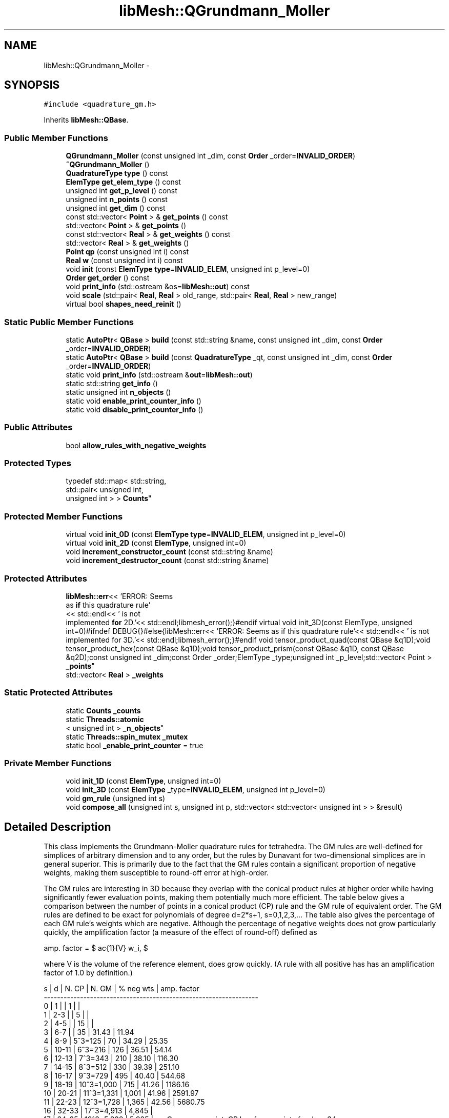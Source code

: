 .TH "libMesh::QGrundmann_Moller" 3 "Tue May 6 2014" "libMesh" \" -*- nroff -*-
.ad l
.nh
.SH NAME
libMesh::QGrundmann_Moller \- 
.SH SYNOPSIS
.br
.PP
.PP
\fC#include <quadrature_gm\&.h>\fP
.PP
Inherits \fBlibMesh::QBase\fP\&.
.SS "Public Member Functions"

.in +1c
.ti -1c
.RI "\fBQGrundmann_Moller\fP (const unsigned int _dim, const \fBOrder\fP _order=\fBINVALID_ORDER\fP)"
.br
.ti -1c
.RI "\fB~QGrundmann_Moller\fP ()"
.br
.ti -1c
.RI "\fBQuadratureType\fP \fBtype\fP () const "
.br
.ti -1c
.RI "\fBElemType\fP \fBget_elem_type\fP () const "
.br
.ti -1c
.RI "unsigned int \fBget_p_level\fP () const "
.br
.ti -1c
.RI "unsigned int \fBn_points\fP () const "
.br
.ti -1c
.RI "unsigned int \fBget_dim\fP () const "
.br
.ti -1c
.RI "const std::vector< \fBPoint\fP > & \fBget_points\fP () const "
.br
.ti -1c
.RI "std::vector< \fBPoint\fP > & \fBget_points\fP ()"
.br
.ti -1c
.RI "const std::vector< \fBReal\fP > & \fBget_weights\fP () const "
.br
.ti -1c
.RI "std::vector< \fBReal\fP > & \fBget_weights\fP ()"
.br
.ti -1c
.RI "\fBPoint\fP \fBqp\fP (const unsigned int i) const "
.br
.ti -1c
.RI "\fBReal\fP \fBw\fP (const unsigned int i) const "
.br
.ti -1c
.RI "void \fBinit\fP (const \fBElemType\fP \fBtype\fP=\fBINVALID_ELEM\fP, unsigned int p_level=0)"
.br
.ti -1c
.RI "\fBOrder\fP \fBget_order\fP () const "
.br
.ti -1c
.RI "void \fBprint_info\fP (std::ostream &os=\fBlibMesh::out\fP) const "
.br
.ti -1c
.RI "void \fBscale\fP (std::pair< \fBReal\fP, \fBReal\fP > old_range, std::pair< \fBReal\fP, \fBReal\fP > new_range)"
.br
.ti -1c
.RI "virtual bool \fBshapes_need_reinit\fP ()"
.br
.in -1c
.SS "Static Public Member Functions"

.in +1c
.ti -1c
.RI "static \fBAutoPtr\fP< \fBQBase\fP > \fBbuild\fP (const std::string &name, const unsigned int _dim, const \fBOrder\fP _order=\fBINVALID_ORDER\fP)"
.br
.ti -1c
.RI "static \fBAutoPtr\fP< \fBQBase\fP > \fBbuild\fP (const \fBQuadratureType\fP _qt, const unsigned int _dim, const \fBOrder\fP _order=\fBINVALID_ORDER\fP)"
.br
.ti -1c
.RI "static void \fBprint_info\fP (std::ostream &\fBout\fP=\fBlibMesh::out\fP)"
.br
.ti -1c
.RI "static std::string \fBget_info\fP ()"
.br
.ti -1c
.RI "static unsigned int \fBn_objects\fP ()"
.br
.ti -1c
.RI "static void \fBenable_print_counter_info\fP ()"
.br
.ti -1c
.RI "static void \fBdisable_print_counter_info\fP ()"
.br
.in -1c
.SS "Public Attributes"

.in +1c
.ti -1c
.RI "bool \fBallow_rules_with_negative_weights\fP"
.br
.in -1c
.SS "Protected Types"

.in +1c
.ti -1c
.RI "typedef std::map< std::string, 
.br
std::pair< unsigned int, 
.br
unsigned int > > \fBCounts\fP"
.br
.in -1c
.SS "Protected Member Functions"

.in +1c
.ti -1c
.RI "virtual void \fBinit_0D\fP (const \fBElemType\fP \fBtype\fP=\fBINVALID_ELEM\fP, unsigned int p_level=0)"
.br
.ti -1c
.RI "virtual void \fBinit_2D\fP (const \fBElemType\fP, unsigned int=0)"
.br
.ti -1c
.RI "void \fBincrement_constructor_count\fP (const std::string &name)"
.br
.ti -1c
.RI "void \fBincrement_destructor_count\fP (const std::string &name)"
.br
.in -1c
.SS "Protected Attributes"

.in +1c
.ti -1c
.RI "\fBlibMesh::err\fP<< 'ERROR: Seems 
.br
as \fBif\fP this quadrature rule'
.br
<< std::endl<< ' is not 
.br
implemented \fBfor\fP 2D\&.'<< std::endl;libmesh_error();}#endif virtual void init_3D(const ElemType, unsigned int=0)#ifndef DEBUG{}#else{libMesh::err<< 'ERROR: Seems as if this quadrature rule'<< std::endl<< ' is not implemented for 3D\&.'<< std::endl;libmesh_error();}#endif void tensor_product_quad(const QBase &q1D);void tensor_product_hex(const QBase &q1D);void tensor_product_prism(const QBase &q1D, const QBase &q2D);const unsigned int _dim;const Order _order;ElemType _type;unsigned int _p_level;std::vector< Point > \fB_points\fP"
.br
.ti -1c
.RI "std::vector< \fBReal\fP > \fB_weights\fP"
.br
.in -1c
.SS "Static Protected Attributes"

.in +1c
.ti -1c
.RI "static \fBCounts\fP \fB_counts\fP"
.br
.ti -1c
.RI "static \fBThreads::atomic\fP
.br
< unsigned int > \fB_n_objects\fP"
.br
.ti -1c
.RI "static \fBThreads::spin_mutex\fP \fB_mutex\fP"
.br
.ti -1c
.RI "static bool \fB_enable_print_counter\fP = true"
.br
.in -1c
.SS "Private Member Functions"

.in +1c
.ti -1c
.RI "void \fBinit_1D\fP (const \fBElemType\fP, unsigned int=0)"
.br
.ti -1c
.RI "void \fBinit_3D\fP (const \fBElemType\fP _type=\fBINVALID_ELEM\fP, unsigned int p_level=0)"
.br
.ti -1c
.RI "void \fBgm_rule\fP (unsigned int s)"
.br
.ti -1c
.RI "void \fBcompose_all\fP (unsigned int s, unsigned int p, std::vector< std::vector< unsigned int > > &result)"
.br
.in -1c
.SH "Detailed Description"
.PP 
This class implements the Grundmann-Moller quadrature rules for tetrahedra\&. The GM rules are well-defined for simplices of arbitrary dimension and to any order, but the rules by Dunavant for two-dimensional simplices are in general superior\&. This is primarily due to the fact that the GM rules contain a significant proportion of negative weights, making them susceptible to round-off error at high-order\&.
.PP
The GM rules are interesting in 3D because they overlap with the conical product rules at higher order while having significantly fewer evaluation points, making them potentially much more efficient\&. The table below gives a comparison between the number of points in a conical product (CP) rule and the GM rule of equivalent order\&. The GM rules are defined to be exact for polynomials of degree d=2*s+1, s=0,1,2,3,\&.\&.\&. The table also gives the percentage of each GM rule's weights which are negative\&. Although the percentage of negative weights does not grow particularly quickly, the amplification factor (a measure of the effect of round-off) defined as
.PP
amp\&. factor = $ \frac{1}{V} \sum \|w_i\|, $
.PP
where V is the volume of the reference element, does grow quickly\&. (A rule with all positive has has an amplification factor of 1\&.0 by definition\&.) 
.PP
.nf
s  | d     | N. CP        | N. GM   | % neg wts | amp. factor
-----------------------------------------------------------------
0  | 1     |              | 1       |           |
1  | 2-3   |              | 5       |           |
2  | 4-5   |              | 15      |           |
3  | 6-7   |              | 35      | 31.43     |   11.94
4  | 8-9   |  5^3=125     | 70      | 34.29     |   25.35
5  | 10-11 |  6^3=216     | 126     | 36.51     |   54.14
6  | 12-13 |  7^3=343     | 210     | 38.10     |  116.30
7  | 14-15 |  8^3=512     | 330     | 39.39     |  251.10
8  | 16-17 |  9^3=729     | 495     | 40.40     |  544.68
9  | 18-19 | 10^3=1,000   | 715     | 41.26     | 1186.16
10  | 20-21 | 11^3=1,331   | 1,001   | 41.96     | 2591.97
11  | 22-23 | 12^3=1,728   | 1,365   | 42.56     | 5680.75
...
16  | 32-33 | 17^3=4,913   | 4,845   |
17  | 34-35 | 18^3=5,832   | 5,985   | <= Cross-over point, CP has fewer points for d >= 34
18  | 36-37 | 19^3=6,859   | 7,315   |
...
21  | 42-43 | 22^3=10,648  | 12,650  |

.fi
.PP
.PP
Reference: Axel Grundmann and Michael M"{o}ller, 'Invariant Integration Formulas for the N-Simplex
     by Combinatorial Methods,' SIAM Journal on Numerical Analysis, Volume 15, Number 2, April 1978, pages 282-290\&.
.PP
Reference LGPL Fortran90 code by John Burkardt can be found here: http://people.scs.fsu.edu/~burkardt/f_src/gm_rules/gm_rules.html
.PP
\fBAuthor:\fP
.RS 4
John W\&. Peterson, 2008 
.RE
.PP

.PP
Definition at line 100 of file quadrature_gm\&.h\&.
.SH "Member Typedef Documentation"
.PP 
.SS "typedef std::map<std::string, std::pair<unsigned int, unsigned int> > \fBlibMesh::ReferenceCounter::Counts\fP\fC [protected]\fP, \fC [inherited]\fP"
Data structure to log the information\&. The log is identified by the class name\&. 
.PP
Definition at line 113 of file reference_counter\&.h\&.
.SH "Constructor & Destructor Documentation"
.PP 
.SS "libMesh::QGrundmann_Moller::QGrundmann_Moller (const unsigned int_dim, const \fBOrder\fP_order = \fC\fBINVALID_ORDER\fP\fP)"
Constructor\&. Declares the order of the quadrature rule\&. 
.PP
Definition at line 32 of file quadrature_gm\&.C\&.
.PP
.nf
33                                                     : QBase(d,o)
34 {
35 }
.fi
.SS "libMesh::QGrundmann_Moller::~QGrundmann_Moller ()"
Destructor\&. 
.PP
Definition at line 39 of file quadrature_gm\&.C\&.
.PP
.nf
40 {
41 }
.fi
.SH "Member Function Documentation"
.PP 
.SS "\fBAutoPtr\fP< \fBQBase\fP > libMesh::QBase::build (const std::string &name, const unsigned int_dim, const \fBOrder\fP_order = \fC\fBINVALID_ORDER\fP\fP)\fC [static]\fP, \fC [inherited]\fP"
Builds a specific quadrature rule, identified through the \fCname\fP string\&. An \fCAutoPtr<QBase>\fP is returned to prevent a memory leak\&. This way the user need not remember to delete the object\&. Enables run-time decision of the quadrature rule\&. The input parameter \fCname\fP must be mappable through the \fC\fBUtility::string_to_enum<>()\fP\fP function\&. 
.PP
Definition at line 40 of file quadrature_build\&.C\&.
.PP
Referenced by libMesh::InfFE< friend_Dim, friend_T_radial, friend_T_map >::attach_quadrature_rule()\&.
.PP
.nf
43 {
44   return QBase::build (Utility::string_to_enum<QuadratureType> (type),
45                        _dim,
46                        _order);
47 }
.fi
.SS "\fBAutoPtr\fP< \fBQBase\fP > libMesh::QBase::build (const \fBQuadratureType\fP_qt, const unsigned int_dim, const \fBOrder\fP_order = \fC\fBINVALID_ORDER\fP\fP)\fC [static]\fP, \fC [inherited]\fP"
Builds a specific quadrature rule, identified through the \fCQuadratureType\fP\&. An \fCAutoPtr<QBase>\fP is returned to prevent a memory leak\&. This way the user need not remember to delete the object\&. Enables run-time decision of the quadrature rule\&. 
.PP
Definition at line 51 of file quadrature_build\&.C\&.
.PP
References libMesh::err, libMesh::FIRST, libMesh::FORTYTHIRD, libMesh::out, libMesh::QCLOUGH, libMesh::QGAUSS, libMesh::QGRID, libMesh::QGRUNDMANN_MOLLER, libMesh::QJACOBI_1_0, libMesh::QJACOBI_2_0, libMesh::QMONOMIAL, libMesh::QSIMPSON, libMesh::QTRAP, libMesh::THIRD, and libMesh::TWENTYTHIRD\&.
.PP
.nf
54 {
55   switch (_qt)
56     {
57 
58     case QCLOUGH:
59       {
60 #ifdef DEBUG
61         if (_order > TWENTYTHIRD)
62           {
63             libMesh::out << "WARNING: Clough quadrature implemented" << std::endl
64                          << " up to TWENTYTHIRD order\&." << std::endl;
65           }
66 #endif
67 
68         AutoPtr<QBase> ap(new QClough(_dim, _order));
69         return ap;
70       }
71 
72     case QGAUSS:
73       {
74 
75 #ifdef DEBUG
76         if (_order > FORTYTHIRD)
77           {
78             libMesh::out << "WARNING: Gauss quadrature implemented" << std::endl
79                          << " up to FORTYTHIRD order\&." << std::endl;
80           }
81 #endif
82 
83         AutoPtr<QBase> ap(new QGauss(_dim, _order));
84         return ap;
85       }
86 
87     case QJACOBI_1_0:
88       {
89 
90 #ifdef DEBUG
91         if (_order > TWENTYTHIRD)
92           {
93             libMesh::out << "WARNING: Jacobi(1,0) quadrature implemented" << std::endl
94                          << " up to TWENTYTHIRD order\&." << std::endl;
95           }
96 
97         if (_dim > 1)
98           {
99             libMesh::out << "WARNING: Jacobi(1,0) quadrature implemented" << std::endl
100                          << " in 1D only\&." << std::endl;
101           }
102 #endif
103 
104         AutoPtr<QBase> ap(new QJacobi(_dim, _order, 1, 0));
105         return ap;
106       }
107 
108     case QJACOBI_2_0:
109       {
110 
111 #ifdef DEBUG
112         if (_order > TWENTYTHIRD)
113           {
114             libMesh::out << "WARNING: Jacobi(2,0) quadrature implemented" << std::endl
115                          << " up to TWENTYTHIRD order\&." << std::endl;
116           }
117 
118         if (_dim > 1)
119           {
120             libMesh::out << "WARNING: Jacobi(2,0) quadrature implemented" << std::endl
121                          << " in 1D only\&." << std::endl;
122           }
123 #endif
124 
125         AutoPtr<QBase> ap(new QJacobi(_dim, _order, 2, 0));
126         return ap;
127       }
128 
129     case QSIMPSON:
130       {
131 
132 #ifdef DEBUG
133         if (_order > THIRD)
134           {
135             libMesh::out << "WARNING: Simpson rule provides only" << std::endl
136                          << " THIRD order!" << std::endl;
137           }
138 #endif
139 
140         AutoPtr<QBase> ap(new QSimpson(_dim));
141         return ap;
142       }
143 
144     case QTRAP:
145       {
146 
147 #ifdef DEBUG
148         if (_order > FIRST)
149           {
150             libMesh::out << "WARNING: Trapezoidal rule provides only" << std::endl
151                          << " FIRST order!" << std::endl;
152           }
153 #endif
154 
155         AutoPtr<QBase> ap(new QTrap(_dim));
156         return ap;
157       }
158 
159     case QGRID:
160       {
161         AutoPtr<QBase> ap(new QGrid(_dim, _order));
162         return ap;
163       }
164 
165     case QGRUNDMANN_MOLLER:
166       {
167         AutoPtr<QBase> ap(new QGrundmann_Moller(_dim, _order));
168         return ap;
169       }
170 
171     case QMONOMIAL:
172       {
173         AutoPtr<QBase> ap(new QMonomial(_dim, _order));
174         return ap;
175       }
176 
177     default:
178       {
179         libMesh::err << "ERROR: Bad qt=" << _qt << std::endl;
180         libmesh_error();
181       }
182     }
183 
184 
185   libmesh_error();
186   AutoPtr<QBase> ap(NULL);
187   return ap;
188 }
.fi
.SS "void libMesh::QGrundmann_Moller::compose_all (unsigned ints, unsigned intp, std::vector< std::vector< unsigned int > > &result)\fC [private]\fP"
Routine which generates p-compositions of a given order, s, as well as permutations thereof\&. This routine is called internally by the \fBgm_rule()\fP routine, you should not call this yourself! 
.PP
Definition at line 144 of file quadrature_gm\&.C\&.
.PP
References libMesh::libmesh_assert_greater()\&.
.PP
Referenced by gm_rule()\&.
.PP
.nf
147 {
148   // Clear out results remaining from previous calls
149   result\&.clear();
150 
151   // Allocate storage for a workspace\&.  The workspace will periodically
152   // be copied into the result container\&.
153   std::vector<unsigned int> workspace(p);
154 
155   // The first result is always (s,0,\&.\&.\&.,0)
156   workspace[0] = s;
157   result\&.push_back(workspace);
158 
159   // the value of the first non-zero entry
160   unsigned int head_value=s;
161 
162   // When head_index=-1, it refers to "off the front" of the array\&.  Therefore,
163   // this needs to be a regular int rather than unsigned\&.  I initially tried to
164   // do this with head_index unsigned and an else statement below, but then there
165   // is the special case: (1,0,\&.\&.\&.,0) which does not work correctly\&.
166   int head_index = -1;
167 
168   // At the end, all the entries will be in the final slot of workspace
169   while (workspace\&.back() != s)
170     {
171       // Uncomment for debugging
172       //libMesh::out << "previous head_value=" << head_value << " -> ";
173 
174       // If the previous head value is still larger than 1, reset the index
175       // to "off the front" of the array
176       if (head_value > 1)
177         head_index = -1;
178 
179       // Either move the index onto the front of the array or on to
180       // the next value\&.
181       head_index++;
182 
183       // Get current value of the head entry
184       head_value = workspace[head_index];
185 
186       // Uncomment for debugging
187       //std::copy(workspace\&.begin(), workspace\&.end(), std::ostream_iterator<int>(libMesh::out, " "));
188       //libMesh::out << ", head_index=" << head_index;
189       //libMesh::out << ", head_value=" << head_value << " -> ";
190 
191       // Put a zero into the head_index of the array\&.  If head_index==0,
192       // this will be overwritten in the next line with head_value-1\&.
193       workspace[head_index] = 0;
194 
195       // The initial entry gets the current head value, minus 1\&.
196       // If head_value > 1, the next loop iteration will start back
197       // at workspace[0] again\&.
198       libmesh_assert_greater (head_value, 0);
199       workspace[0] = head_value - 1;
200 
201       // Increment the head+1 value
202       workspace[head_index+1] += 1;
203 
204       // Save this composition in the results
205       result\&.push_back(workspace);
206 
207       // Uncomment for debugging
208       //std::copy(workspace\&.begin(), workspace\&.end(), std::ostream_iterator<int>(libMesh::out, " "));
209       //libMesh::out<<"\n";
210     }
211 }
.fi
.SS "void libMesh::ReferenceCounter::disable_print_counter_info ()\fC [static]\fP, \fC [inherited]\fP"

.PP
Definition at line 106 of file reference_counter\&.C\&.
.PP
References libMesh::ReferenceCounter::_enable_print_counter\&.
.PP
.nf
107 {
108   _enable_print_counter = false;
109   return;
110 }
.fi
.SS "void libMesh::ReferenceCounter::enable_print_counter_info ()\fC [static]\fP, \fC [inherited]\fP"
Methods to enable/disable the reference counter output from \fBprint_info()\fP 
.PP
Definition at line 100 of file reference_counter\&.C\&.
.PP
References libMesh::ReferenceCounter::_enable_print_counter\&.
.PP
.nf
101 {
102   _enable_print_counter = true;
103   return;
104 }
.fi
.SS "unsigned int libMesh::QBase::get_dim () const\fC [inline]\fP, \fC [inherited]\fP"

.PP
\fBReturns:\fP
.RS 4
the dimension of the quadrature rule\&. 
.RE
.PP

.PP
Definition at line 123 of file quadrature\&.h\&.
.PP
Referenced by libMesh::InfFE< friend_Dim, friend_T_radial, friend_T_map >::attach_quadrature_rule(), libMesh::QConical::conical_product_pyramid(), libMesh::QConical::conical_product_tet(), and libMesh::QConical::conical_product_tri()\&.
.PP
.nf
123 { return _dim;  }
.fi
.SS "\fBElemType\fP libMesh::QBase::get_elem_type () const\fC [inline]\fP, \fC [inherited]\fP"

.PP
\fBReturns:\fP
.RS 4
the current element type we're set up for 
.RE
.PP

.PP
Definition at line 104 of file quadrature\&.h\&.
.PP
.nf
105   { return _type; }
.fi
.SS "std::string libMesh::ReferenceCounter::get_info ()\fC [static]\fP, \fC [inherited]\fP"
Gets a string containing the reference information\&. 
.PP
Definition at line 47 of file reference_counter\&.C\&.
.PP
References libMesh::ReferenceCounter::_counts, and libMesh::Quality::name()\&.
.PP
Referenced by libMesh::ReferenceCounter::print_info()\&.
.PP
.nf
48 {
49 #if defined(LIBMESH_ENABLE_REFERENCE_COUNTING) && defined(DEBUG)
50 
51   std::ostringstream oss;
52 
53   oss << '\n'
54       << " ---------------------------------------------------------------------------- \n"
55       << "| Reference count information                                                |\n"
56       << " ---------------------------------------------------------------------------- \n";
57 
58   for (Counts::iterator it = _counts\&.begin();
59        it != _counts\&.end(); ++it)
60     {
61       const std::string name(it->first);
62       const unsigned int creations    = it->second\&.first;
63       const unsigned int destructions = it->second\&.second;
64 
65       oss << "| " << name << " reference count information:\n"
66           << "|  Creations:    " << creations    << '\n'
67           << "|  Destructions: " << destructions << '\n';
68     }
69 
70   oss << " ---------------------------------------------------------------------------- \n";
71 
72   return oss\&.str();
73 
74 #else
75 
76   return "";
77 
78 #endif
79 }
.fi
.SS "\fBOrder\fP libMesh::QBase::get_order () const\fC [inline]\fP, \fC [inherited]\fP"

.PP
\fBReturns:\fP
.RS 4
the order of the quadrature rule\&. 
.RE
.PP

.PP
Definition at line 169 of file quadrature\&.h\&.
.PP
Referenced by libMesh::InfFE< friend_Dim, friend_T_radial, friend_T_map >::attach_quadrature_rule()\&.
.PP
.nf
169 { return static_cast<Order>(_order + _p_level); }
.fi
.SS "unsigned int libMesh::QBase::get_p_level () const\fC [inline]\fP, \fC [inherited]\fP"

.PP
\fBReturns:\fP
.RS 4
the current p refinement level we're initialized with 
.RE
.PP

.PP
Definition at line 110 of file quadrature\&.h\&.
.PP
.nf
111   { return _p_level; }
.fi
.SS "const std::vector<\fBPoint\fP>& libMesh::QBase::get_points () const\fC [inline]\fP, \fC [inherited]\fP"

.PP
\fBReturns:\fP
.RS 4
a \fCstd::vector\fP containing the quadrature point locations on a reference object\&. 
.RE
.PP

.PP
Definition at line 129 of file quadrature\&.h\&.
.PP
References libMesh::QBase::_points\&.
.PP
Referenced by libMesh::QClough::init_1D(), libMesh::QClough::init_2D(), libMesh::QGauss::init_2D(), libMesh::QMonomial::init_2D(), libMesh::QGauss::init_3D(), libMesh::QMonomial::init_3D(), and libMesh::FESubdivision::reinit()\&.
.PP
.nf
129 { return _points;  }
.fi
.SS "std::vector<\fBPoint\fP>& libMesh::QBase::get_points ()\fC [inline]\fP, \fC [inherited]\fP"

.PP
\fBReturns:\fP
.RS 4
a \fCstd::vector\fP containing the quadrature point locations on a reference object as a writeable reference\&. 
.RE
.PP

.PP
Definition at line 135 of file quadrature\&.h\&.
.PP
References libMesh::QBase::_points\&.
.PP
.nf
135 { return _points;  }
.fi
.SS "const std::vector<\fBReal\fP>& libMesh::QBase::get_weights () const\fC [inline]\fP, \fC [inherited]\fP"

.PP
\fBReturns:\fP
.RS 4
a \fCstd::vector\fP containing the quadrature weights\&. 
.RE
.PP

.PP
Definition at line 140 of file quadrature\&.h\&.
.PP
References libMesh::QBase::_weights\&.
.PP
Referenced by libMesh::QClough::init_1D(), libMesh::QClough::init_2D(), libMesh::QGauss::init_2D(), libMesh::QMonomial::init_2D(), libMesh::QGauss::init_3D(), libMesh::QMonomial::init_3D(), and libMesh::FESubdivision::reinit()\&.
.PP
.nf
140 { return _weights; }
.fi
.SS "std::vector<\fBReal\fP>& libMesh::QBase::get_weights ()\fC [inline]\fP, \fC [inherited]\fP"

.PP
\fBReturns:\fP
.RS 4
a \fCstd::vector\fP containing the quadrature weights\&. 
.RE
.PP

.PP
Definition at line 145 of file quadrature\&.h\&.
.PP
References libMesh::QBase::_weights\&.
.PP
.nf
145 { return _weights; }
.fi
.SS "void libMesh::QGrundmann_Moller::gm_rule (unsigned ints)\fC [private]\fP"
This routine is called from the different cases of \fBinit_3D()\fP\&. It actually fills the _points and _weights vectors for a given rule index, s\&. 
.PP
Definition at line 47 of file quadrature_gm\&.C\&.
.PP
References libMesh::QBase::_points, libMesh::QBase::_weights, compose_all(), libMesh::dim, std::max(), libMesh::Real, and libMesh::MeshTools::weight()\&.
.PP
Referenced by init_3D()\&.
.PP
.nf
48 {
49   // A GM rule of index s can integrate polynomials of degree 2*s+1 exactly
50   const unsigned int degree = 2*s+1;
51 
52   // Here we are considering only tetrahedra rules, so dim==3
53   const unsigned int dim = 3;
54 
55   // The number of points for rule of index s is
56   // (dim+1+s)! / (dim+1)! / s!
57   // In 3D, this is = 1/24 * P_{i=1}^4 (s+i)
58   const unsigned int n_pts = (s+4)*(s+3)*(s+2)*(s+1) / 24;
59   //libMesh::out << "n_pts=" << n_pts << std::endl;
60 
61   // Allocate space for points and weights
62   _points\&.resize(n_pts);
63   _weights\&.resize(n_pts);
64 
65   // (-1)^i -> This one flips sign at each iteration of the i-loop below\&.
66   int one_pm=1;
67 
68   // Where we store all the integer point compositions/permutations
69   std::vector<std::vector<unsigned int> > permutations;
70 
71   // Index into the vector where we should start adding the next round of points/weights
72   std::size_t offset=0;
73 
74   // Implement the GM formula 4\&.1 on page 286 of the paper
75   for (unsigned int i=0; i<=s; ++i)
76     {
77       // Get all the ordered compositions (and their permutations)
78       // of |beta| = s-i into dim+1=4 parts
79       compose_all(s-i, dim+1, permutations);
80       //libMesh::out << "n\&. permutations=" << permutations\&.size() << std::endl;
81 
82       for (unsigned int p=0; p<permutations\&.size(); ++p)
83         {
84           // We use the first dim=3 entries of each permutation to
85           // construct an integration point\&.
86           for (unsigned int j=0; j<3; ++j)
87             _points[offset+p](j) =
88               static_cast<Real>(2\&.*permutations[p][j] + 1\&.) /
89               static_cast<Real>(  degree + dim - 2\&.*i     );
90         }
91 
92       // Compute the weight for this i, being careful to avoid overflow\&.
93       // This technique is borrowed from Burkardt's code as well\&.
94       // Use once for each of the points obtained from the permutations array\&.
95       Real weight = one_pm;
96 
97       // This for loop needs to run for dim, degree, or dim+degree-i iterations,
98       // whichever is largest\&.
99       const unsigned int weight_loop_index =
100         std::max(dim, std::max(degree, degree+dim-i));
101 
102       for (unsigned int j=1; j<=weight_loop_index; ++j)
103         {
104           if (j <= degree) // Accumulate (d+n-2i)^d term
105             weight *= static_cast<Real>(degree+dim-2*i);
106 
107           if (j <= 2*s) // Accumulate 2^{-2s}
108             weight *= 0\&.5;
109 
110           if (j <= i) // Accumulate (i!)^{-1}
111             weight /= static_cast<Real>(j);
112 
113           if (j <= degree+dim-i) // Accumulate ( (d+n-i)! )^{-1}
114             weight /= static_cast<Real>(j);
115         }
116 
117       // This is the weight for each of the points computed previously
118       for (unsigned int j=0; j<permutations\&.size(); ++j)
119         _weights[offset+j] = weight;
120 
121       // Change sign for next iteration
122       one_pm = -one_pm;
123 
124       // Update offset for the next set of points
125       offset += permutations\&.size();
126     }
127 }
.fi
.SS "void libMesh::ReferenceCounter::increment_constructor_count (const std::string &name)\fC [inline]\fP, \fC [protected]\fP, \fC [inherited]\fP"
Increments the construction counter\&. Should be called in the constructor of any derived class that will be reference counted\&. 
.PP
Definition at line 163 of file reference_counter\&.h\&.
.PP
References libMesh::ReferenceCounter::_counts, libMesh::Quality::name(), and libMesh::Threads::spin_mtx\&.
.PP
Referenced by libMesh::ReferenceCountedObject< RBParametrized >::ReferenceCountedObject()\&.
.PP
.nf
164 {
165   Threads::spin_mutex::scoped_lock lock(Threads::spin_mtx);
166   std::pair<unsigned int, unsigned int>& p = _counts[name];
167 
168   p\&.first++;
169 }
.fi
.SS "void libMesh::ReferenceCounter::increment_destructor_count (const std::string &name)\fC [inline]\fP, \fC [protected]\fP, \fC [inherited]\fP"
Increments the destruction counter\&. Should be called in the destructor of any derived class that will be reference counted\&. 
.PP
Definition at line 176 of file reference_counter\&.h\&.
.PP
References libMesh::ReferenceCounter::_counts, libMesh::Quality::name(), and libMesh::Threads::spin_mtx\&.
.PP
Referenced by libMesh::ReferenceCountedObject< RBParametrized >::~ReferenceCountedObject()\&.
.PP
.nf
177 {
178   Threads::spin_mutex::scoped_lock lock(Threads::spin_mtx);
179   std::pair<unsigned int, unsigned int>& p = _counts[name];
180 
181   p\&.second++;
182 }
.fi
.SS "void libMesh::QBase::init (const \fBElemType\fPtype = \fC\fBINVALID_ELEM\fP\fP, unsigned intp_level = \fC0\fP)\fC [inherited]\fP"
Initializes the data structures to contain a quadrature rule for an object of type \fCtype\fP\&. 
.PP
Definition at line 27 of file quadrature\&.C\&.
.PP
References libMesh::QBase::init_0D(), libMesh::QBase::init_1D(), and libMesh::QBase::init_2D()\&.
.PP
Referenced by libMesh::QClough::init_1D(), libMesh::QTrap::init_2D(), libMesh::QClough::init_2D(), libMesh::QGauss::init_2D(), libMesh::QSimpson::init_2D(), libMesh::QGrid::init_2D(), libMesh::QMonomial::init_2D(), libMesh::QTrap::init_3D(), libMesh::QGauss::init_3D(), libMesh::QSimpson::init_3D(), libMesh::QGrid::init_3D(), libMesh::QMonomial::init_3D(), libMesh::QGauss::QGauss(), libMesh::QJacobi::QJacobi(), libMesh::QSimpson::QSimpson(), libMesh::QTrap::QTrap(), and libMesh::FESubdivision::reinit()\&.
.PP
.nf
29 {
30   // check to see if we have already
31   // done the work for this quadrature rule
32   if (t == _type && p == _p_level)
33     return;
34   else
35     {
36       _type = t;
37       _p_level = p;
38     }
39 
40 
41 
42   switch(_dim)
43     {
44     case 0:
45       this->init_0D(_type,_p_level);
46 
47       return;
48 
49     case 1:
50       this->init_1D(_type,_p_level);
51 
52       return;
53 
54     case 2:
55       this->init_2D(_type,_p_level);
56 
57       return;
58 
59     case 3:
60       this->init_3D(_type,_p_level);
61 
62       return;
63 
64     default:
65       libmesh_error();
66     }
67 }
.fi
.SS "void libMesh::QBase::init_0D (const \fBElemType\fPtype = \fC\fBINVALID_ELEM\fP\fP, unsigned intp_level = \fC0\fP)\fC [protected]\fP, \fC [virtual]\fP, \fC [inherited]\fP"
Initializes the 0D quadrature rule by filling the points and weights vectors with the appropriate values\&. Generally this is just one point with weight 1\&. 
.PP
Definition at line 71 of file quadrature\&.C\&.
.PP
References libMesh::QBase::_points, and libMesh::QBase::_weights\&.
.PP
Referenced by libMesh::QBase::init()\&.
.PP
.nf
73 {
74   _points\&.resize(1);
75   _weights\&.resize(1);
76   _points[0] = Point(0\&.);
77   _weights[0] = 1\&.0;
78 }
.fi
.SS "void libMesh::QGrundmann_Moller::init_1D (const \fBElemType\fPtype, unsignedp_level = \fC0\fP)\fC [inline]\fP, \fC [private]\fP, \fC [virtual]\fP"
Initializes the 1D quadrature rule by filling the points and weights vectors with the appropriate values\&. The order of the rule will be defined by the implementing class\&. It is assumed that derived quadrature rules will at least define the init_1D function, therefore it is pure virtual\&. 
.PP
Implements \fBlibMesh::QBase\fP\&.
.PP
Definition at line 123 of file quadrature_gm\&.h\&.
.PP
.nf
125   {
126     // See about making this non-pure virtual in the base class
127     libmesh_error();
128   }
.fi
.SS "virtual void libMesh::QBase::init_2D (const \fBElemType\fP, unsigned int = \fC0\fP)\fC [inline]\fP, \fC [protected]\fP, \fC [virtual]\fP, \fC [inherited]\fP"
Initializes the 2D quadrature rule by filling the points and weights vectors with the appropriate values\&. The order of the rule will be defined by the implementing class\&. Should not be pure virtual since a derived quadrature rule may only be defined in 1D\&. If not redefined, gives an error (when \fCDEBUG\fP defined) when called\&. 
.PP
Reimplemented in \fBlibMesh::QMonomial\fP, \fBlibMesh::QGrid\fP, \fBlibMesh::QConical\fP, \fBlibMesh::QSimpson\fP, \fBlibMesh::QGauss\fP, \fBlibMesh::QClough\fP, and \fBlibMesh::QTrap\fP\&.
.PP
Definition at line 246 of file quadrature\&.h\&.
.PP
Referenced by libMesh::QBase::init()\&.
.PP
.nf
249   {}
.fi
.SS "void libMesh::QGrundmann_Moller::init_3D (const \fBElemType\fP_type = \fC\fBINVALID_ELEM\fP\fP, unsigned intp_level = \fC0\fP)\fC [private]\fP"
The GM rules are only defined for 3D since better 2D rules for simplexes are available\&. 
.PP
Definition at line 28 of file quadrature_gm_3D\&.C\&.
.PP
References libMesh::QBase::allow_rules_with_negative_weights, libMesh::err, gm_rule(), libMesh::TET10, and libMesh::TET4\&.
.PP
.nf
30 {
31   // Nearly all GM rules contain negative weights, so if you are not
32   // allowing rules with negative weights, we cannot continue!
33   if (!allow_rules_with_negative_weights)
34     {
35       libMesh::err << "You requested a Grundmann-Moller rule but\n"
36                    << "are not allowing rules with negative weights!\n"
37                    << "Either select a different quadrature class or\n"
38                    << "set allow_rules_with_negative_weights==true\&."
39                    << std::endl;
40 
41       libmesh_error();
42     }
43 
44   switch (type_in)
45     {
46     case TET4:
47     case TET10:
48       {
49         // Untested above _order=23 but should work\&.\&.\&.
50         gm_rule( (_order + 2*p)/2 );
51         return;
52 
53       } // end case TET4, TET10
54 
55 
56 
57       //---------------------------------------------
58       // Unsupported element type
59     default:
60       {
61         libMesh::err << "ERROR: Unsupported element type: " << type_in << std::endl;
62         libmesh_error();
63       }
64     } // end switch (type_in)
65 
66   // We must have returned or errored-out by this point\&.  If not,
67   // throw an error now\&.
68   libmesh_error();
69   return;
70 }
.fi
.SS "static unsigned int libMesh::ReferenceCounter::n_objects ()\fC [inline]\fP, \fC [static]\fP, \fC [inherited]\fP"
Prints the number of outstanding (created, but not yet destroyed) objects\&. 
.PP
Definition at line 79 of file reference_counter\&.h\&.
.PP
References libMesh::ReferenceCounter::_n_objects\&.
.PP
.nf
80   { return _n_objects; }
.fi
.SS "unsigned int libMesh::QBase::n_points () const\fC [inline]\fP, \fC [inherited]\fP"

.PP
\fBReturns:\fP
.RS 4
the number of points associated with the quadrature rule\&. 
.RE
.PP

.PP
Definition at line 116 of file quadrature\&.h\&.
.PP
References libMesh::QBase::_points, and libMesh::libmesh_assert()\&.
.PP
Referenced by libMesh::QConical::conical_product_pyramid(), libMesh::QConical::conical_product_tet(), libMesh::QConical::conical_product_tri(), libMesh::ProjectFEMSolution::operator()(), and libMesh::QBase::print_info()\&.
.PP
.nf
117   { libmesh_assert (!_points\&.empty());
118     return libmesh_cast_int<unsigned int>(_points\&.size()); }
.fi
.SS "void libMesh::ReferenceCounter::print_info (std::ostream &out = \fC\fBlibMesh::out\fP\fP)\fC [static]\fP, \fC [inherited]\fP"
Prints the reference information, by default to \fC\fBlibMesh::out\fP\fP\&. 
.PP
Definition at line 88 of file reference_counter\&.C\&.
.PP
References libMesh::ReferenceCounter::_enable_print_counter, and libMesh::ReferenceCounter::get_info()\&.
.PP
.nf
89 {
90   if( _enable_print_counter ) out_stream << ReferenceCounter::get_info();
91 }
.fi
.SS "void libMesh::QBase::print_info (std::ostream &os = \fC\fBlibMesh::out\fP\fP) const\fC [inline]\fP, \fC [inherited]\fP"
Prints information relevant to the quadrature rule, by default to \fBlibMesh::out\fP\&. 
.PP
Definition at line 362 of file quadrature\&.h\&.
.PP
References libMesh::QBase::_points, libMesh::QBase::_weights, libMesh::libmesh_assert(), and libMesh::QBase::n_points()\&.
.PP
Referenced by libMesh::operator<<()\&.
.PP
.nf
363 {
364   libmesh_assert(!_points\&.empty());
365   libmesh_assert(!_weights\&.empty());
366 
367   os << "N_Q_Points=" << this->n_points() << std::endl << std::endl;
368   for (unsigned int qpoint=0; qpoint<this->n_points(); qpoint++)
369     {
370       os << " Point " << qpoint << ":\n"
371          << "  "
372          << _points[qpoint]
373          << " Weight:\n "
374          << "  w=" << _weights[qpoint] << "\n" << std::endl;
375     }
376 }
.fi
.SS "\fBPoint\fP libMesh::QBase::qp (const unsigned inti) const\fC [inline]\fP, \fC [inherited]\fP"

.PP
\fBReturns:\fP
.RS 4
the $ i^{th} $ quadrature point on the reference object\&. 
.RE
.PP

.PP
Definition at line 150 of file quadrature\&.h\&.
.PP
References libMesh::QBase::_points\&.
.PP
Referenced by libMesh::QConical::conical_product_pyramid(), libMesh::QConical::conical_product_tet(), and libMesh::QConical::conical_product_tri()\&.
.PP
.nf
151   { libmesh_assert_less (i, _points\&.size()); return _points[i]; }
.fi
.SS "void libMesh::QBase::scale (std::pair< \fBReal\fP, \fBReal\fP >old_range, std::pair< \fBReal\fP, \fBReal\fP >new_range)\fC [inherited]\fP"
Maps the points of a 1D interval quadrature rule (typically [-1,1]) to any other 1D interval (typically [0,1]) and scales the weights accordingly\&. The quadrature rule will be mapped from the entries of old_range to the entries of new_range\&. 
.PP
Definition at line 82 of file quadrature\&.C\&.
.PP
References libMesh::QBase::_points, libMesh::QBase::_weights, libMesh::libmesh_assert_greater(), and libMesh::Real\&.
.PP
Referenced by libMesh::QConical::conical_product_tet(), and libMesh::QConical::conical_product_tri()\&.
.PP
.nf
84 {
85   // Make sure we are in 1D
86   libmesh_assert_equal_to (_dim, 1);
87 
88   // Make sure that we have sane ranges
89   libmesh_assert_greater (new_range\&.second, new_range\&.first);
90   libmesh_assert_greater (old_range\&.second, old_range\&.first);
91 
92   // Make sure there are some points
93   libmesh_assert_greater (_points\&.size(), 0);
94 
95   // We're mapping from old_range -> new_range
96   for (unsigned int i=0; i<_points\&.size(); i++)
97     {
98       _points[i](0) =
99         (_points[i](0) - old_range\&.first) *
100         (new_range\&.second - new_range\&.first) /
101         (old_range\&.second - old_range\&.first) +
102         new_range\&.first;
103     }
104 
105   // Compute the scale factor and scale the weights
106   const Real scfact = (new_range\&.second - new_range\&.first) /
107     (old_range\&.second - old_range\&.first);
108 
109   for (unsigned int i=0; i<_points\&.size(); i++)
110     _weights[i] *= scfact;
111 }
.fi
.SS "virtual bool libMesh::QBase::shapes_need_reinit ()\fC [inline]\fP, \fC [virtual]\fP, \fC [inherited]\fP"
Returns true if the shape functions need to be recalculated\&.
.PP
This can happen if the number of points or their positions change\&.
.PP
By default this will return false\&. 
.PP
Definition at line 198 of file quadrature\&.h\&.
.PP
.nf
198 { return false; }
.fi
.SS "\fBQuadratureType\fP libMesh::QGrundmann_Moller::type () const\fC [inline]\fP, \fC [virtual]\fP"

.PP
\fBReturns:\fP
.RS 4
\fCQGRUNDMANN_MOLLER\fP 
.RE
.PP

.PP
Implements \fBlibMesh::QBase\fP\&.
.PP
Definition at line 118 of file quadrature_gm\&.h\&.
.PP
References libMesh::QGRUNDMANN_MOLLER\&.
.PP
.nf
118 { return QGRUNDMANN_MOLLER; }
.fi
.SS "\fBReal\fP libMesh::QBase::w (const unsigned inti) const\fC [inline]\fP, \fC [inherited]\fP"

.PP
\fBReturns:\fP
.RS 4
the $ i^{th} $ quadrature weight\&. 
.RE
.PP

.PP
Definition at line 156 of file quadrature\&.h\&.
.PP
References libMesh::QBase::_weights\&.
.PP
Referenced by libMesh::QConical::conical_product_pyramid(), libMesh::QConical::conical_product_tet(), and libMesh::QConical::conical_product_tri()\&.
.PP
.nf
157   { libmesh_assert_less (i, _weights\&.size()); return _weights[i]; }
.fi
.SH "Member Data Documentation"
.PP 
.SS "\fBReferenceCounter::Counts\fP libMesh::ReferenceCounter::_counts\fC [static]\fP, \fC [protected]\fP, \fC [inherited]\fP"
Actually holds the data\&. 
.PP
Definition at line 118 of file reference_counter\&.h\&.
.PP
Referenced by libMesh::ReferenceCounter::get_info(), libMesh::ReferenceCounter::increment_constructor_count(), and libMesh::ReferenceCounter::increment_destructor_count()\&.
.SS "bool libMesh::ReferenceCounter::_enable_print_counter = true\fC [static]\fP, \fC [protected]\fP, \fC [inherited]\fP"
Flag to control whether reference count information is printed when print_info is called\&. 
.PP
Definition at line 137 of file reference_counter\&.h\&.
.PP
Referenced by libMesh::ReferenceCounter::disable_print_counter_info(), libMesh::ReferenceCounter::enable_print_counter_info(), and libMesh::ReferenceCounter::print_info()\&.
.SS "\fBThreads::spin_mutex\fP libMesh::ReferenceCounter::_mutex\fC [static]\fP, \fC [protected]\fP, \fC [inherited]\fP"
Mutual exclusion object to enable thread-safe reference counting\&. 
.PP
Definition at line 131 of file reference_counter\&.h\&.
.SS "\fBThreads::atomic\fP< unsigned int > libMesh::ReferenceCounter::_n_objects\fC [static]\fP, \fC [protected]\fP, \fC [inherited]\fP"
The number of objects\&. Print the reference count information when the number returns to 0\&. 
.PP
Definition at line 126 of file reference_counter\&.h\&.
.PP
Referenced by libMesh::ReferenceCounter::n_objects(), libMesh::ReferenceCounter::ReferenceCounter(), and libMesh::ReferenceCounter::~ReferenceCounter()\&.
.SS "\fBlibMesh::err\fP<< 'ERROR: Seems as \fBif\fP this quadrature rule' << std::endl << ' is not implemented \fBfor\fP 2D\&.' << std::endl; libmesh_error(); }#endif virtual void init_3D (const ElemType, unsigned int =0)#ifndef DEBUG {}#else { libMesh::err << 'ERROR: Seems as if this quadrature rule' << std::endl << ' is not implemented for 3D\&.' << std::endl; libmesh_error(); }#endif void tensor_product_quad (const QBase& q1D); void tensor_product_hex (const QBase& q1D); void tensor_product_prism (const QBase& q1D, const QBase& q2D); const unsigned int _dim; const Order _order; ElemType _type; unsigned int _p_level; std::vector<Point> libMesh::QBase::_points\fC [protected]\fP, \fC [inherited]\fP"

.PP
Definition at line 332 of file quadrature\&.h\&.
.PP
Referenced by libMesh::QConical::conical_product_pyramid(), libMesh::QConical::conical_product_tet(), libMesh::QConical::conical_product_tri(), libMesh::QGauss::dunavant_rule(), libMesh::QGauss::dunavant_rule2(), libMesh::QBase::get_points(), gm_rule(), libMesh::QBase::init_0D(), libMesh::QTrap::init_1D(), libMesh::QClough::init_1D(), libMesh::QGauss::init_1D(), libMesh::QSimpson::init_1D(), libMesh::QGrid::init_1D(), libMesh::QJacobi::init_1D(), libMesh::QTrap::init_2D(), libMesh::QClough::init_2D(), libMesh::QGauss::init_2D(), libMesh::QSimpson::init_2D(), libMesh::QGrid::init_2D(), libMesh::QMonomial::init_2D(), libMesh::QTrap::init_3D(), libMesh::QGauss::init_3D(), libMesh::QSimpson::init_3D(), libMesh::QGrid::init_3D(), libMesh::QMonomial::init_3D(), libMesh::QGauss::keast_rule(), libMesh::QMonomial::kim_rule(), libMesh::QBase::n_points(), libMesh::QBase::print_info(), libMesh::QBase::qp(), libMesh::QBase::scale(), libMesh::QMonomial::stroud_rule(), and libMesh::QMonomial::wissmann_rule()\&.
.SS "std::vector<\fBReal\fP> libMesh::QBase::_weights\fC [protected]\fP, \fC [inherited]\fP"
The value of the quadrature weights\&. 
.PP
Definition at line 337 of file quadrature\&.h\&.
.PP
Referenced by libMesh::QConical::conical_product_pyramid(), libMesh::QConical::conical_product_tet(), libMesh::QConical::conical_product_tri(), libMesh::QGauss::dunavant_rule(), libMesh::QGauss::dunavant_rule2(), libMesh::QBase::get_weights(), gm_rule(), libMesh::QBase::init_0D(), libMesh::QTrap::init_1D(), libMesh::QClough::init_1D(), libMesh::QGauss::init_1D(), libMesh::QSimpson::init_1D(), libMesh::QGrid::init_1D(), libMesh::QJacobi::init_1D(), libMesh::QTrap::init_2D(), libMesh::QClough::init_2D(), libMesh::QGauss::init_2D(), libMesh::QSimpson::init_2D(), libMesh::QGrid::init_2D(), libMesh::QMonomial::init_2D(), libMesh::QTrap::init_3D(), libMesh::QGauss::init_3D(), libMesh::QSimpson::init_3D(), libMesh::QGrid::init_3D(), libMesh::QMonomial::init_3D(), libMesh::QGauss::keast_rule(), libMesh::QMonomial::kim_rule(), libMesh::QBase::print_info(), libMesh::QBase::scale(), libMesh::QMonomial::stroud_rule(), libMesh::QBase::w(), and libMesh::QMonomial::wissmann_rule()\&.
.SS "bool libMesh::QBase::allow_rules_with_negative_weights\fC [inherited]\fP"
Flag (default true) controlling the use of quadrature rules with negative weights\&. Set this to false to ONLY use (potentially) safer but more expensive rules with all positive weights\&.
.PP
Negative weights typically appear in Gaussian quadrature rules over three-dimensional elements\&. Rules with negative weights can be unsuitable for some problems\&. For example, it is possible for a rule with negative weights to obtain a negative result when integrating a positive function\&.
.PP
A particular example: if rules with negative weights are not allowed, a request for TET,THIRD (5 points) will return the TET,FIFTH (14 points) rule instead, nearly tripling the computational effort required! 
.PP
Definition at line 215 of file quadrature\&.h\&.
.PP
Referenced by libMesh::QGauss::init_3D(), libMesh::QMonomial::init_3D(), and init_3D()\&.

.SH "Author"
.PP 
Generated automatically by Doxygen for libMesh from the source code\&.
